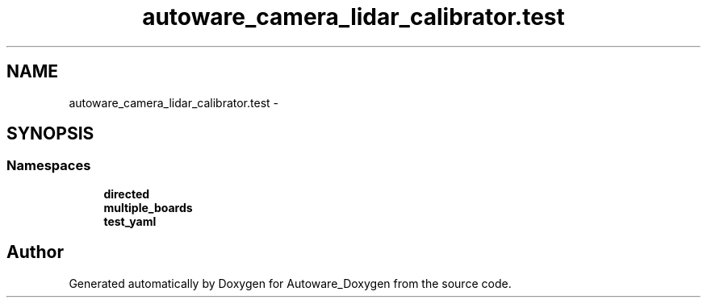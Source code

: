 .TH "autoware_camera_lidar_calibrator.test" 3 "Fri May 22 2020" "Autoware_Doxygen" \" -*- nroff -*-
.ad l
.nh
.SH NAME
autoware_camera_lidar_calibrator.test \- 
.SH SYNOPSIS
.br
.PP
.SS "Namespaces"

.in +1c
.ti -1c
.RI " \fBdirected\fP"
.br
.ti -1c
.RI " \fBmultiple_boards\fP"
.br
.ti -1c
.RI " \fBtest_yaml\fP"
.br
.in -1c
.SH "Author"
.PP 
Generated automatically by Doxygen for Autoware_Doxygen from the source code\&.
